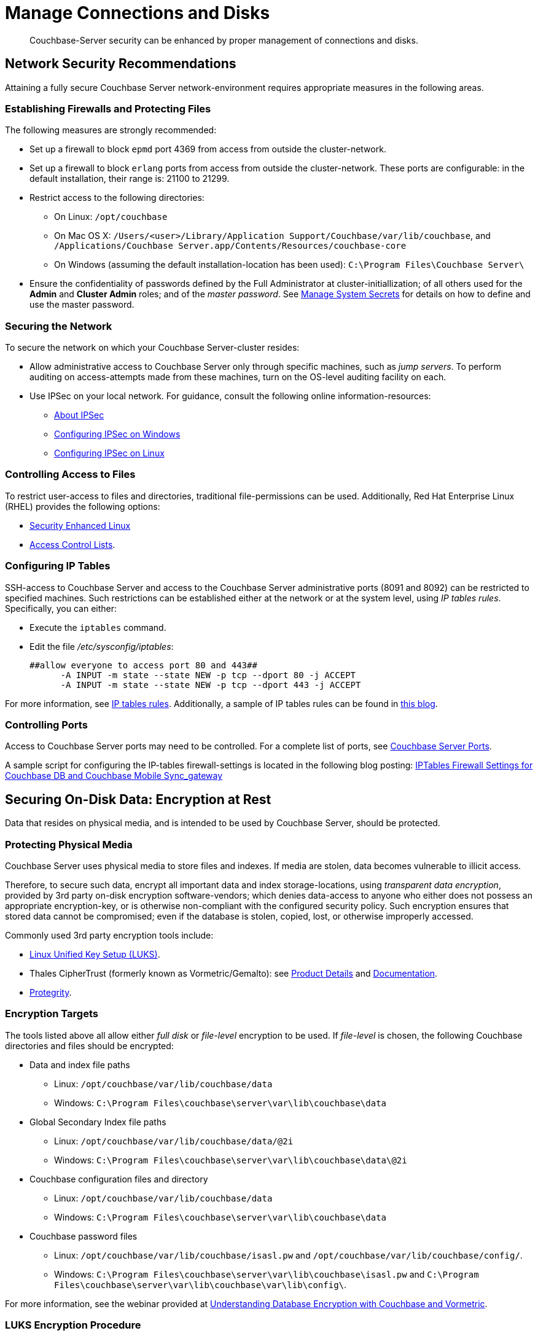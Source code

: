 = Manage Connections and Disks
:description: Couchbase-Server security can be enhanced by proper management of \
connections and disks.
:page-aliases: security:security-data-encryption,security:security-comm-encryption,security:security-best-practices,security:security-iptables,security:security-acls-new

[abstract]
{description}

[#network-security-recommendations]
== Network Security Recommendations

Attaining a fully secure Couchbase Server network-environment requires
appropriate measures in the following areas.

[#establishing-firewalls-and-protecting-files]
=== Establishing Firewalls and Protecting Files

The following measures are strongly recommended:

* Set up a firewall to block `epmd` port 4369 from access from outside the cluster-network.

* Set up a firewall to block `erlang` ports from access from outside the cluster-network.
These ports are configurable: in the default installation, their range is: 21100 to 21299.

* Restrict access to the following directories:
 ** On Linux: `/opt/couchbase`

 ** On Mac OS X: `/Users/<user>/Library/Application Support/Couchbase/var/lib/couchbase`, and `/Applications/Couchbase Server.app/Contents/Resources/couchbase-core`

 ** On Windows (assuming the default installation-location has been used): `C:\Program Files\Couchbase Server\`
* Ensure the confidentiality of passwords defined by the Full Administrator at cluster-initiallization; of all others used for the *Admin* and *Cluster Admin* roles; and of the _master password_.
See
xref:manage:manage-security/manage-system-secrets.adoc[Manage
System Secrets] for details on how to define and use the master password.

[#securing-the-network]
=== Securing the Network

To secure the network on which your Couchbase Server-cluster resides:

* Allow administrative access to Couchbase Server only through specific machines, such as _jump servers_.
To perform auditing on access-attempts made from these machines, turn on the OS-level auditing facility on each.

* Use IPSec on your local network.
For guidance, consult the following online information-resources:

 ** http://en.wikipedia.org/wiki/Ipsec[About IPSec]
 ** https://www.youtube.com/watch?v=3hve3ZQJIdk[Configuring IPSec on Windows]
 ** http://www.infond.fr/2010/04/basics-9-tutorial-ipsec-transport-mode.html[Configuring IPSec on Linux]

[#controlling-access-to-files]
=== Controlling Access to Files

To restrict user-access to files and directories, traditional file-permissions can be used.
Additionally, Red Hat Enterprise Linux (RHEL) provides the following options:

* https://access.redhat.com/documentation/en-US/Red_Hat_Enterprise_Linux/6/html/Security-Enhanced_Linux/[Security Enhanced Linux^]
* https://access.redhat.com/documentation/en-US/Red_Hat_Enterprise_Linux/6/html/Storage_Administration_Guide/ch-acls.html[Access Control Lists^].

[#configuring-ip-tables]
=== Configuring IP Tables

SSH-access to Couchbase Server and access to the Couchbase Server administrative ports (8091 and 8092) can be restricted to specified machines.
Such restrictions can be established either at the network or at the system level, using _IP tables rules_.
Specifically, you can either:

* Execute the [.cmd]`iptables` command.
* Edit the file [.path]_/etc/sysconfig/iptables_:
+
----
##allow everyone to access port 80 and 443##
      -A INPUT -m state --state NEW -p tcp --dport 80 -j ACCEPT
      -A INPUT -m state --state NEW -p tcp --dport 443 -j ACCEPT
----

For more information, see https://access.redhat.com/documentation/en-US/Red_Hat_Enterprise_Linux/6/html/Security_Guide/sect-Security_Guide-IPTables.html[IP tables rules^].
Additionally, a sample of IP tables rules can be found in http://blog.couchbase.com/iptables-firewall-settings-couchbase-db-and-couchbase-mobile-syncgateway[this blog^].

[#controlling-ports]
=== Controlling Ports

Access to Couchbase Server ports may need to be controlled.
For a complete list of ports, see xref:install:install-ports.adoc[Couchbase Server Ports].

A sample script for configuring the IP-tables firewall-settings is located in the following blog posting: http://blog.couchbase.com/iptables-firewall-settings-couchbase-db-and-couchbase-mobile-syncgateway[IPTables Firewall Settings for Couchbase DB and Couchbase Mobile Sync_gateway]

[#securing-on-disk-data]
== Securing On-Disk Data: Encryption at Rest

Data that resides on physical media, and is intended to be used by
Couchbase Server, should be protected.

[#protecting-physical-media]
=== Protecting Physical Media

Couchbase Server uses physical media to store files and indexes.
If media are stolen, data becomes vulnerable to illicit access.

Therefore, to secure such data, encrypt all important data and index
storage-locations, using _transparent data encryption_, provided by 3rd
party on-disk encryption software-vendors; which denies data-access to
anyone who either does not possess an appropriate encryption-key, or is
otherwise non-compliant with the configured security policy.
Such encryption ensures that stored data cannot be compromised; even if
the database is stolen, copied, lost, or otherwise improperly accessed.

Commonly used 3rd party encryption tools include:

* https://access.redhat.com/documentation/en-US/Red_Hat_Enterprise_Linux/7/html/Security_Guide/sec-Encryption.html[Linux Unified Key Setup (LUKS)^].

* Thales CipherTrust (formerly known as Vormetric/Gemalto): see https://cpl.thalesgroup.com/encryption/transparent-encryption[Product Details^] and https://thalesdocs.com/ctp/cte/Books/Online-Files/index.html[Documentation^].

* https://www.protegrity.com/[Protegrity^].

[#encryption-targets]
=== Encryption Targets

The tools listed above all allow either _full disk_ or _file-level_ encryption to be used.
If _file-level_ is chosen, the following Couchbase directories and files should be encrypted:

* Data and index file paths

 ** Linux: `/opt/couchbase/var/lib/couchbase/data`
 ** Windows: `C:\Program Files\couchbase\server\var\lib\couchbase\data`


* Global Secondary Index file paths

 ** Linux: `/opt/couchbase/var/lib/couchbase/data/@2i`
 ** Windows: `C:\Program Files\couchbase\server\var\lib\couchbase\data\@2i`


* Couchbase configuration files and directory

 ** Linux: `/opt/couchbase/var/lib/couchbase/data`
 ** Windows: `C:\Program Files\couchbase\server\var\lib\couchbase\data`


* Couchbase password files
 ** Linux: `/opt/couchbase/var/lib/couchbase/isasl.pw` and `/opt/couchbase/var/lib/couchbase/config/`.
 ** Windows: `C:\Program Files\couchbase\server\var\lib\couchbase\isasl.pw` and `C:\Program Files\couchbase\server\var\lib\couchbase\var\lib\config\`.

For more information, see the webinar provided at
http://www.couchbase.com/nosql-resources/webinar/recorded[Understanding Database Encryption with Couchbase and Vormetric^].

[#luks-encryption-procedure]
=== LUKS Encryption Procedure

The following command sequence can be used on Linux systems to deploy a LUKS-encrypted partition, and mount it as a data directory.
The sequence makes use of:

* `/dev/sdb1`, which is the partition to be encrypted.

* `luks_keyfile.key`, which is a file containing the key to be used to unlock and to access the encrypted partition.

* `cbefs` (_Couchbase Encrypted Filesystem_), which is the name of the new filesystem on the encrypted partition.

Proceed as follows.
(Note that `sudo` may be required for some commands.)

. Ensure that `cryptsetup` is installed:
+
----
apt-get install cryptsetup
----

. Format the partition:
+
----
cryptsetup luksFormat -d luks_keyfile.key --batch-mode /dev/sdb1
----

. Unlock the partition, and make it accessible as a device named `cbefs`.
+
----
cryptsetup luksOpen -d luks_keyfile.key /dev/sdb1 cbefs
----

. Create a new filesystem:
+
----
mkfs.xfs /dev/mapper/cbefs
----

. Mount `/data` on the created filesystem:
+
----
mount /dev/mapper/cbefs /data
----

. Give user `couchbase` permission to access `/data`:
+
----
chown couchbase:couchbase /data
----

. Add entries to `fstab`:
+
----
sed -i '/data/c\/dev/mapper/cbefs /data xfs defaults 0 2' /etc/fstab
----

. Add entries to `crypttab`:
+
----
echo "cbefs /dev/sdb1 /root/luks_keyfile.key luks" > /etc/crypttab
----

This concludes the sequence.

Note that this procedure can also be performed by means of the script https://github.com/couchbase/perfrunner/blob/master/scripts/create_luks_fs.sh[create_luks_fs.sh^].
